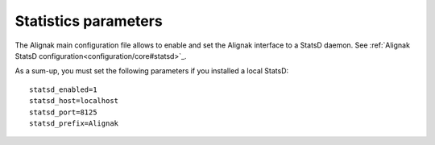 .. _statistics/configuration:

=====================
Statistics parameters
=====================

The Alignak main configuration file allows to enable and set the Alignak interface to a StatsD daemon. See :ref:`Alignak StatsD configuration<configuration/core#statsd>`_.

As a sum-up, you must set the following parameters if you installed a local StatsD:
::

  statsd_enabled=1
  statsd_host=localhost
  statsd_port=8125
  statsd_prefix=Alignak

